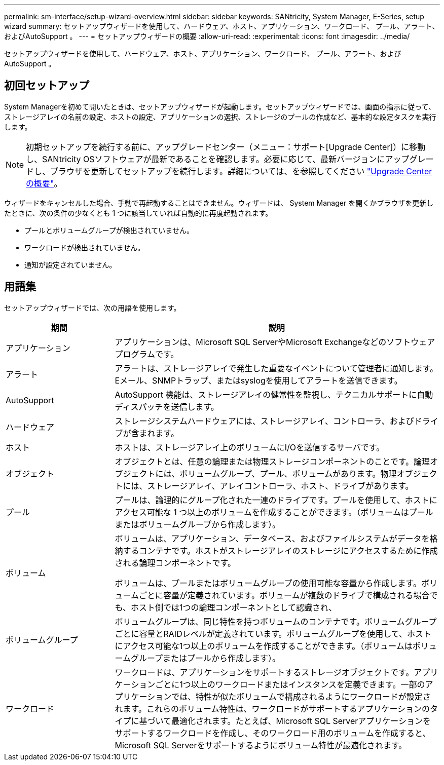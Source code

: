 ---
permalink: sm-interface/setup-wizard-overview.html 
sidebar: sidebar 
keywords: SANtricity, System Manager, E-Series, setup wizard 
summary: セットアップウィザードを使用して、ハードウェア、ホスト、アプリケーション、ワークロード、 プール、アラート、およびAutoSupport 。 
---
= セットアップウィザードの概要
:allow-uri-read: 
:experimental: 
:icons: font
:imagesdir: ../media/


[role="lead"]
セットアップウィザードを使用して、ハードウェア、ホスト、アプリケーション、ワークロード、 プール、アラート、およびAutoSupport 。



== 初回セットアップ

System Managerを初めて開いたときは、セットアップウィザードが起動します。セットアップウィザードでは、画面の指示に従って、ストレージアレイの名前の設定、ホストの設定、アプリケーションの選択、ストレージのプールの作成など、基本的な設定タスクを実行します。


NOTE: 初期セットアップを続行する前に、アップグレードセンター（メニュー：サポート[Upgrade Center]）に移動し、SANtricity OSソフトウェアが最新であることを確認します。必要に応じて、最新バージョンにアップグレードし、ブラウザを更新してセットアップを続行します。詳細については、を参照してください link:../sm-support/overview-upgrade-center.html["Upgrade Centerの概要"]。

ウィザードをキャンセルした場合、手動で再起動することはできません。ウィザードは、 System Manager を開くかブラウザを更新したときに、次の条件の少なくとも 1 つに該当していれば自動的に再度起動されます。

* プールとボリュームグループが検出されていません。
* ワークロードが検出されていません。
* 通知が設定されていません。




== 用語集

セットアップウィザードでは、次の用語を使用します。

[cols="25h,~"]
|===
| 期間 | 説明 


 a| 
アプリケーション
 a| 
アプリケーションは、Microsoft SQL ServerやMicrosoft Exchangeなどのソフトウェアプログラムです。



 a| 
アラート
 a| 
アラートは、ストレージアレイで発生した重要なイベントについて管理者に通知します。Eメール、SNMPトラップ、またはsyslogを使用してアラートを送信できます。



 a| 
AutoSupport
 a| 
AutoSupport 機能は、ストレージアレイの健常性を監視し、テクニカルサポートに自動ディスパッチを送信します。



 a| 
ハードウェア
 a| 
ストレージシステムハードウェアには、ストレージアレイ、コントローラ、およびドライブが含まれます。



 a| 
ホスト
 a| 
ホストは、ストレージアレイ上のボリュームにI/Oを送信するサーバです。



 a| 
オブジェクト
 a| 
オブジェクトとは、任意の論理または物理ストレージコンポーネントのことです。論理オブジェクトには、ボリュームグループ、プール、ボリュームがあります。物理オブジェクトには、ストレージアレイ、アレイコントローラ、ホスト、ドライブがあります。



 a| 
プール
 a| 
プールは、論理的にグループ化された一連のドライブです。プールを使用して、ホストにアクセス可能な 1 つ以上のボリュームを作成することができます。（ボリュームはプールまたはボリュームグループから作成します）。



 a| 
ボリューム
 a| 
ボリュームは、アプリケーション、データベース、およびファイルシステムがデータを格納するコンテナです。ホストがストレージアレイのストレージにアクセスするために作成される論理コンポーネントです。

ボリュームは、プールまたはボリュームグループの使用可能な容量から作成します。ボリュームごとに容量が定義されています。ボリュームが複数のドライブで構成される場合でも、ホスト側では1つの論理コンポーネントとして認識され、



 a| 
ボリュームグループ
 a| 
ボリュームグループは、同じ特性を持つボリュームのコンテナです。ボリュームグループごとに容量とRAIDレベルが定義されています。ボリュームグループを使用して、ホストにアクセス可能な1つ以上のボリュームを作成することができます。（ボリュームはボリュームグループまたはプールから作成します）。



 a| 
ワークロード
 a| 
ワークロードは、アプリケーションをサポートするストレージオブジェクトです。アプリケーションごとに1つ以上のワークロードまたはインスタンスを定義できます。一部のアプリケーションでは、特性が似たボリュームで構成されるようにワークロードが設定されます。これらのボリューム特性は、ワークロードがサポートするアプリケーションのタイプに基づいて最適化されます。たとえば、Microsoft SQL Serverアプリケーションをサポートするワークロードを作成し、そのワークロード用のボリュームを作成すると、Microsoft SQL Serverをサポートするようにボリューム特性が最適化されます。

|===